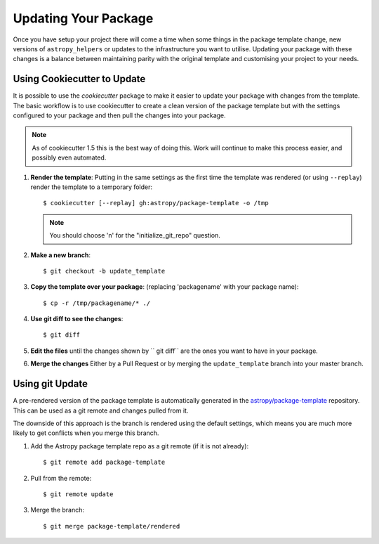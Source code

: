 Updating Your Package
=====================

Once you have setup your project there will come a time when some things in the
package template change, new versions of ``astropy_helpers`` or updates to the
infrastructure you want to utilise. Updating your package with these changes is
a balance between maintaining parity with the original template and customising
your project to your needs.


Using Cookiecutter to Update
----------------------------

It is possible to use the `cookiecutter` package to make it easier to update
your package with changes from the template. The basic workflow is to use
cookiecutter to create a clean version of the package template but with the
settings configured to your package and then pull the changes into your package.

.. note::

   As of cookiecutter 1.5 this is the best way of doing this. Work will continue
   to make this process easier, and possibly even automated.


#. **Render the template**: Putting in the same settings as the first time the
   template was rendered (or using ``--replay``) render the template to a
   temporary folder::

   $ cookiecutter [--replay] gh:astropy/package-template -o /tmp

   .. note::

      You should choose 'n' for the "initialize_git_repo" question.

#. **Make a new branch**::

   $ git checkout -b update_template

#. **Copy the template over your package**: (replacing 'packagename' with your package name)::

   $ cp -r /tmp/packagename/* ./

#. **Use git diff to see the changes**::

   $ git diff

#. **Edit the files** until the changes shown by `` git diff`` are the ones you want to have in your package.

#. **Merge the changes** Either by a Pull Request or by merging the ``update_template`` branch into your master branch.


Using git Update
----------------

A pre-rendered version of the package template is automatically generated in the
`astropy/package-template <https://github.com/astropy/package-template/>`__
repository. This can be used as a git remote and changes pulled from it.

The downside of this approach is the branch is rendered using the default
settings, which means you are much more likely to get conflicts when you merge
this branch.

1. Add the Astropy package template repo as a git remote (if it is not already)::

   $ git remote add package-template

2. Pull from the remote::

   $ git remote update

3. Merge the branch::

   $ git merge package-template/rendered
